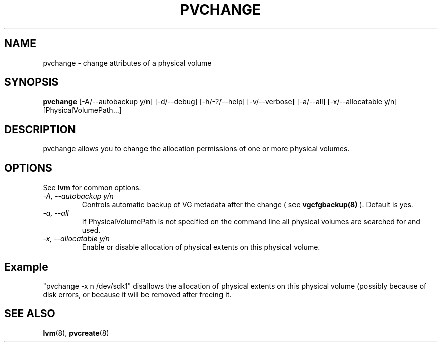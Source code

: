 .TH PVCHANGE 8 "LVM TOOLS" "Sistina Software UK" \" -*- nroff -*-
.SH NAME
pvchange \- change attributes of a physical volume
.SH SYNOPSIS
.B pvchange
[\-A/\-\-autobackup y/n] [\-d/\-\-debug] [\-h/\-?/\-\-help]
[\-v/\-\-verbose] [\-a/\-\-all] [\-x/\-\-allocatable y/n] [PhysicalVolumePath...]
.SH DESCRIPTION
pvchange allows you to change the allocation permissions of one or
more physical volumes.
.SH OPTIONS
See \fBlvm\fP for common options.
.TP
.I \-A, \-\-autobackup y/n
Controls automatic backup of VG metadata after the change ( see
.B vgcfgbackup(8)
). Default is yes.
.TP
.I \-a, \-\-all
If PhysicalVolumePath is not specified on the command line all
physical volumes are searched for and used.
.TP
.I \-x, \-\-allocatable y/n
Enable or disable allocation of physical extents on this physical volume.
.SH Example
"pvchange -x n /dev/sdk1" disallows the allocation of physical extents
on this physical volume (possibly because of disk errors, or because it will
be removed after freeing it.
.SH SEE ALSO
.BR lvm (8), 
.BR pvcreate (8)

